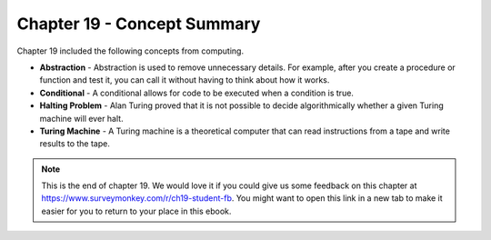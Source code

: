 ..  Copyright (C)  Mark Guzdial, Barbara Ericson, Briana Morrison
    Permission is granted to copy, distribute and/or modify this document
    under the terms of the GNU Free Documentation License, Version 1.3 or
    any later version published by the Free Software Foundation; with
    Invariant Sections being Forward, Prefaces, and Contributor List,
    no Front-Cover Texts, and no Back-Cover Texts.  A copy of the license
    is included in the section entitled "GNU Free Documentation License".

.. setup for automatic question numbering.




Chapter 19 - Concept Summary
============================

Chapter 19 included the following concepts from computing.

..	index::
    single: abstraction
    single: conditional
    single: Halting Problem
    single: Turing Machine

- **Abstraction** - Abstraction is used to remove unnecessary details.  For example, after you create a procedure or function and test it, you can call it without having to think about how it works.  
- **Conditional** - A conditional allows for code to be executed when a condition is true.  
- **Halting Problem** - Alan Turing proved that it is not possible to decide algorithmically whether a given Turing machine will ever halt.
- **Turing Machine** - A Turing machine is a theoretical computer that can read instructions from a tape and write results to the tape.

.. note::  

   This is the end of chapter 19.   We would love it if you could give us some feedback on this chapter at https://www.surveymonkey.com/r/ch19-student-fb.  You might want to open this link in a new tab to make it easier for you to return to your place in this ebook.
